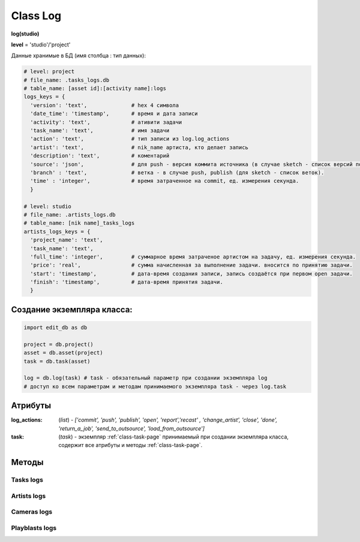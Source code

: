 .. _class-log-page:

Class Log
=========

**log(studio)**

**level** = 'studio'/'project'

Данные хранимые в БД (имя столбца : тип данных):

.. code-block:: python

  # level: project
  # file_name: .tasks_logs.db
  # table_name: [asset id]:[activity name]:logs
  logs_keys = {
    'version': 'text',              # hex 4 символа
    'date_time': 'timestamp',       # время и дата записи
    'activity': 'text',             # ативити задачи
    'task_name': 'text',            # имя задачи
    'action': 'text',               # тип записи из log.log_actions
    'artist': 'text',               # nik_name артиста, кто делает запись
    'description': 'text',          # коментарий
    'source': 'json',               # для push - версия коммита источника (в случае sketch - список версий по всем веткам, порядок совпадает с порядком записи веток в branch), для publish - версия push источника.
    'branch' : 'text',              # ветка - в случае push, publish (для sketch - список веток).
    'time' : 'integer',             # время затраченное на commit, ед. измерения секунда.
    }
  
  # level: studio
  # file_name: .artists_logs.db
  # table_name: [nik name]_tasks_logs
  artists_logs_keys = {
    'project_name': 'text',
    'task_name': 'text',
    'full_time': 'integer',         # суммарное время затраченое артистом на задачу, ед. измерения секунда.
    'price': 'real',                # сумма начисленная за выполнение задачи. вносится по принятию задачи.
    'start': 'timestamp',           # дата-время создания записи, запись создаётся при первом open задачи.
    'finish': 'timestamp',          # дата-время принятия задачи.
    }
    
Создание экземпляра класса:
---------------------------

.. code-block:: python
  
  import edit_db as db
  
  project = db.project()
  asset = db.asset(project)
  task = db.task(asset)
  
  log = db.log(task) # task - обязательный параметр при создании экземпляра log
  # доступ ко всем параметрам и методам принимаемого экземпляра task - через log.task
  
Атрибуты
--------

:log_actions: (*list*) - *['commit', 'push', 'publish', 'open', 'report','recast' , 'change_artist', 'close', 'done', 'return_a_job', 'send_to_outsource', 'load_from_outsource']*

:task: (*task*) - экземпляр :ref:`class-task-page` принимаемый при создании экземпляра класса, содержит все атрибуты и методы :ref:`class-task-page`.
    
Методы
------

Tasks logs
~~~~~~~~~~

.. py:function:: write_log(logs_keys[, artist_ob=False])

  запись лога активити задачи.
  
  .. note:: self.task - должен быть инициализирован

  .. rubric:: Параметры:

  * **logs_keys** (*dict*) - словарь по *studio.logs_keys* - обязательные ключи: *description, version, action*
  * **artist_ob** (*bool/artist*) - если *False* - значит создаётся новый объект *artist()* и определяется текущий пользователь
  * **return** - (*True, 'Ok!'*) или (*False, comment*)

.. py:function:: read_log([action=False])

  чтение лога активити задачи.
  
  .. note:: заполняет ``атрибут класса`` *self.task.branches*

  .. rubric:: Параметры:

  * **action** (*bool / str / list*) если *False* - то возврат для всех *action*, если *list* - то будет использован оператор ``WHERE OR`` тоесть возврат по всем перечисленным экшенам.
  * **branch** (*bool / str / unicode*) - фильтр по веткам, если *False* - то вернёт логи для всех веток.
  * **return** - (*True, ([список словарей логов, сотрирован по порядку], [список наименований веток])*) или (*False, comment*)

.. py:function:: get_push_logs([task_data=False, time_to_str = False])

  возврат списка push логов для задачи.
  
  .. note:: Возможно устаревшая

  .. rubric:: Параметры:

  * **task_data** (*bool/dict*) - если *False* - значит читается *self.task* ``лучше не использовать``
  * **time_to_str** (*bool*) - если *True* - то преобразует дату в строку
  * **return** - (*True, ([список словарей логов, сотрирован по порядку], [список наименований веток])*) или (*False, comment*)
  
Artists logs
~~~~~~~~~~~~

.. py:function:: artist_start_log([artist_ob=False])

  создание, при отсутствии, лога артиста по данной задаче, заполнение ``artist_log.start``
  
  .. rubric:: Параметры:
  
  * **artist_ob** (*bool/artist*) - если *False* - значит создаётся новый объект *artist* и определяется текущий пользователь.
  * **return** - (*True, 'ok!'*) или (*False, comment*)
  
.. py:function:: artist_read_log([all=False, artist_ob=False])

  чтение логов артиста.
  
  .. rubric:: Параметры:
  
  * **all** (*bool*) - если *True* - то все логи этого артиста, если *False* - То только по этой задаче.
  * **artist_ob** (*bool/artist*) - если *False* - значит создаётся новый объект *artist* и определяется текущий пользователь.
  * **return**:
  *   * **all** = *True* - (*True*, [список логов - словари])
  *   * **all** = *False* - (*True, {log}*)
  *   * или (*False, coment*)
  
.. py:function:: artist_write_log(keys[, artist_ob=False])

  внесение изменений в лог артиста по задаче (кроме параметров из *no_editable_keys*)
  
  .. rubric:: Параметры:
  
  * **keys** (*dict*) - словарь данных на замену по ключам *artists_logs_keys*
  * **artist_ob** (*bool/artist*) - если *False* - значит создаётся новый объект *artist* и определяется текущий пользователь.
  * **return** - (*True, 'ok!'*) или (*False, comment*)
  
.. py:function:: artist_add_full_time(time[, artist_ob=False])

  добавление временик ``full_time``.
  
  * **time** (*float*) - время затраченное на *commit* (секунды)
  * **artist_ob** (*bool/artist*) - если *False* - значит создаётся новый объект *artist* и определяется текущий пользователь.
  * **return** - (*True, 'ok!'*) или (*False, comment*)

Cameras logs
~~~~~~~~~~~~

.. py:function:: camera_write_log(artist_ob, comment, version[, task_data=False])

  запись лога для сохраняемой камеры шота.

  .. rubric:: Параметры:

  * **artist_ob** - (*artist*) - объект *artist*, его никнейм записывается в лог
  * **comment** (*str*) - комментарий
  * **version** (*str/int*) - номер версии *<= 9999* ``возможно должно быть автоопределение ``
  * **task_data** (*bool/dict*) - если *False* - значит читается *self.task* ``лучше не использовать``
  * **return** - (*True, 'Ok!'*) или (*False, comment*)

.. py:function:: camera_read_log([task_data=False])

  чтение логов камеры шота.

  .. rubric:: Параметры:

  * **task_data** (*bool/dict*) - если *False* - значит читается *self.task* ``лучше не использовать``
  * **return** - (*True, [{camera_log}, ... ]*) (возвращаемый список сортирован по порядку) или (*False, comment*)
  
Playblasts logs
~~~~~~~~~~~~~~~

.. py:function:: playblast_write_log(artist_ob, comment, version[, task_data=False])

  запись лога создаваемого плейбласта шота.

  .. rubric:: Параметры:

  * **artist_ob** - (*artist*) - объект *artist*, его никнейм записывается в лог
  * **comment** (*str*) - комментарий
  * **version** (*str/int*) - номер версии *<= 9999* ``возможно должно быть автоопределение ``
  * **task_data** (*bool/dict*) - если *False* - значит читается *self.task* ``лучше не использовать``
  * **return** - (*True, 'Ok!'*) или (*False, comment*)
  
.. py:function:: playblast_read_log ([task_data=False])

  чтение логов плейбластов шота.
  
  .. rubric:: Параметры:
  
  * **task_data** (*bool/dict*) - если *False* - если *False* - значит читается *self.task* ``лучше не использовать``
  * **return** - (*True, [{playblast_log}, ... ]*) (возвращаемый список сортирован по порядку) или (*False, comment*)